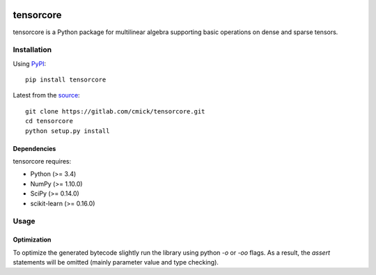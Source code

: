 .. image:: https://img.shields.io/pypi/status/tensorcore.svg
    :target: https://gitlab.com/cmick/tensorcore

.. image:: https://badge.fury.io/py/tensorcore.svg
    :target: https://badge.fury.io/py/tensorcore

.. image:: https://img.shields.io/pypi/pyversions/tensorcore.svg
   :target: https://pypi.python.org/pypi/tensorcore

.. image:: https://img.shields.io/pypi/l/tensorcore.svg
   :target: https://gitlab.com/cmick/tensorcore/blob/master/LICENSE

tensorcore
==========

tensorcore is a Python package for multilinear algebra supporting basic
operations on dense and sparse tensors.

Installation
------------

Using `PyPI <https://pypi.python.org/pypi/tensorcore>`_::

    pip install tensorcore

Latest from the `source <https://gitlab.com/cmick/tensorcore>`_::

    git clone https://gitlab.com/cmick/tensorcore.git
    cd tensorcore
    python setup.py install

Dependencies
~~~~~~~~~~~~

tensorcore requires:

- Python (>= 3.4)
- NumPy (>= 1.10.0)
- SciPy (>= 0.14.0)
- scikit-learn (>= 0.16.0)

Usage
-----

Optimization
~~~~~~~~~~~~

To optimize the generated bytecode slightly run the library using python `-o`
or `-oo` flags. As a result, the `assert` statements will be omitted (mainly
parameter value and type checking).